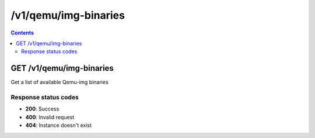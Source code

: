 /v1/qemu/img-binaries
----------------------------------------------------------------------------------------------------------------------

.. contents::

GET /v1/qemu/img-binaries
~~~~~~~~~~~~~~~~~~~~~~~~~~~~~~~~~~~~~~~~~~~~~~~~~~~~~~~~~~~~~~~~~~~~~~~~~~~~~~~~~~~~~~~~~~~~~~~~~~~~~~~~~~~~~~~~~~~~~~~~~~~~~~~~~~~~~~~~~~~~~~
Get a list of available Qemu-img binaries

Response status codes
**********************
- **200**: Success
- **400**: Invalid request
- **404**: Instance doesn't exist

